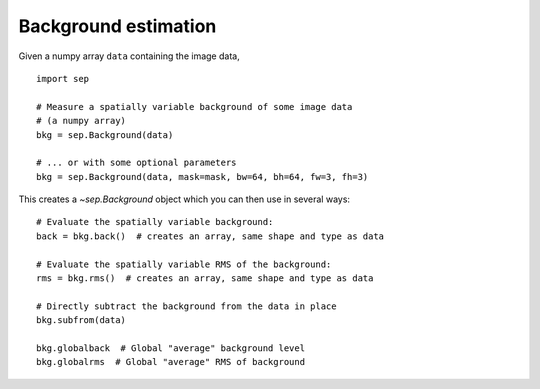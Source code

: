 Background estimation
=====================

Given a numpy array ``data`` containing the image data,

::

   import sep

   # Measure a spatially variable background of some image data
   # (a numpy array)
   bkg = sep.Background(data)
    
   # ... or with some optional parameters
   bkg = sep.Background(data, mask=mask, bw=64, bh=64, fw=3, fh=3)
    
This creates a `~sep.Background` object which you can then use in
several ways::

   # Evaluate the spatially variable background:
   back = bkg.back()  # creates an array, same shape and type as data

   # Evaluate the spatially variable RMS of the background:
   rms = bkg.rms()  # creates an array, same shape and type as data

   # Directly subtract the background from the data in place
   bkg.subfrom(data)

   bkg.globalback  # Global "average" background level
   bkg.globalrms  # Global "average" RMS of background

